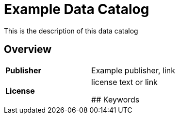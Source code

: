 # Example Data Catalog

This is the description of this data catalog

## Overview

[cols= "1,1"]
|===
| *Publisher*
| Example publisher, link

| *License* 
| license text or link



## Keywords





